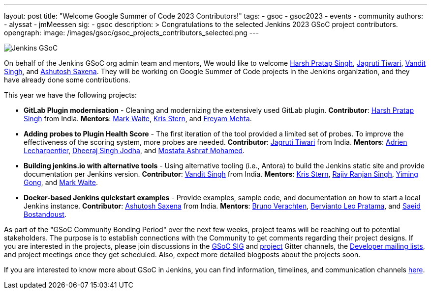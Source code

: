 ---
layout: post
title: "Welcome Google Summer of Code 2023 Contributors!"
tags:
- gsoc
- gsoc2023
- events
- community
authors:
- alyssat
- jmMeessen
sig:
- gsoc
description: >
  Congratulations to the selected Jenkins 2023 GSoC project contributors.
opengraph:
  image: /images/gsoc/gsoc_projects_contributors_selected.png
---

image:/images/gsoc/gsoc_projects_contributors_selected.png[Jenkins GSoC, role=center, float=center]


On behalf of the Jenkins GSoC org admin team and mentors,
We would like to welcome
link:https://github.com/harsh-ps-2003[Harsh Pratap Singh],
link:https://github.com/Jagrutiti[Jagruti Tiwari],
link:https://github.com/Vandit1604[Vandit Singh], and
link:https://github.com/ash-sxn[Ashutosh Saxena].
They will be working on Google Summer of Code projects in the Jenkins organization,
and they have already done some contributions.

This year we have the following projects:

* **GitLab Plugin modernisation** -
Cleaning and modernizing the extensively used GitLab plugin.
**Contributor**: link:https://github.com/harsh-ps-2003[Harsh Pratap Singh] from India.
**Mentors**: link:/blog/authors/markewaite[Mark Waite], link:/blog/authors/krisstern[Kris Stern], and link:/blog/authors/freyam[Freyam Mehta].

* **Adding probes to Plugin Health Score** -
The first iteration of the tool provided a limited set of probes.
To improve the effectiveness of the scoring system, more probes are needed.
**Contributor**: link:https://github.com/Jagrutiti[Jagruti Tiwari] from India.
**Mentors**: link:/blog/authors/alecharp[Adrien Lecharpentier], link:/blog/authors/dheerajodha/[Dheeraj Singh Jodha], and link:/blog/authors/mostafaashraf[Mostafa Ashraf Mohamed].

* **Building jenkins.io with alternative tools** -
Using alternative tooling (i.e., Antora) to build the Jenkins static site and provide documentation per Jenkins version.
**Contributor**: link:https://github.com/Vandit1604[Vandit Singh] from India.
**Mentors**: link:/blog/authors/krisstern[Kris Stern], link:https://www.jenkins.io/blog/authors/iamrajiv[Rajiv Ranjan Singh], link:/blog/authors/yiminggong[Yiming Gong], and link:/blog/authors/markewaite[Mark Waite].

* **Docker-based Jenkins quickstart examples** -
Provide examples, sample code, and documentation on how to start a local Jenkins instance.
**Contributor**: link:https://github.com/ash-sxn[Ashutosh Saxena] from India.
**Mentors**: link:/blog/authors/gounthar[Bruno Verachten], link:/blog/authors/berviantoleo[Bervianto Leo Pratama], and link:/blog/authors/sbostandoust[Saeid Bostandoust].

As part of the "GSoC Community Bonding Period" over the next few weeks, project teams will be reaching out to potential stakeholders.
The purpose is to establish connections with the Community to get comments regarding their project designs.
If you are interested in the projects, please join discussions in the link:https://app.gitter.im/#/room/#jenkinsci_gsoc-sig:gitter.im[GSoC SIG] and link:https://app.gitter.im/#/room/#jenkinsci_jenkins:gitter.im[project] Gitter channels, the link:https://groups.google.com/forum/#!forum/jenkinsci-dev[Developer mailing lists], and project meetings once they get scheduled.
Also, expect more detailed blogposts about the projects soon.

If you are interested to know more about GSoC in Jenkins, you can find information, timelines, and communication channels link:/projects/gsoc/[here].
